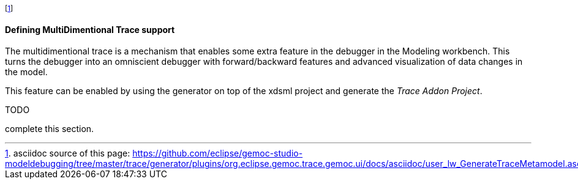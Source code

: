 footnote:[asciidoc source of this page:  https://github.com/eclipse/gemoc-studio-modeldebugging/tree/master/trace/generator/plugins/org.eclipse.gemoc.trace.gemoc.ui/docs/asciidoc/user_lw_GenerateTraceMetamodel.asciidoc.]

[[defining-multidimensional-trace-project-section]]
==== Defining MultiDimentional Trace support

The multidimentional trace is a mechanism that enables some extra feature in the debugger in the Modeling workbench.
This turns the debugger into an omniscient debugger with forward/backward features and advanced visualization of data changes in the model.

This feature can be enabled by using the generator on top of the xdsml project and generate the _Trace Addon Project_.


.TODO
*****
complete this section.
*****
